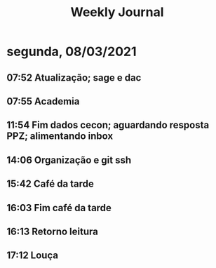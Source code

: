 #+TITLE: Weekly Journal
* segunda, 08/03/2021
:PROPERTIES:
:CREATED:  20210308
:END:
#+STARTUP: folded
** 07:52 Atualização; sage e dac
** 07:55 Academia
** 11:54 Fim dados cecon; aguardando resposta PPZ; alimentando inbox
** 14:06 Organização e git ssh
** 15:42 Café da tarde
** 16:03 Fim café da tarde
** 16:13 Retorno leitura
** 17:12 Louça
